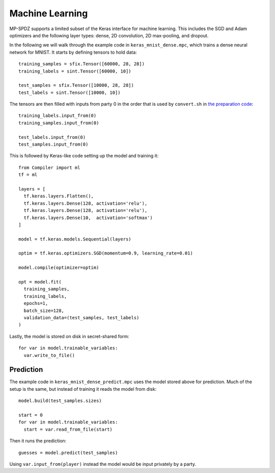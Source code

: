 Machine Learning
----------------

MP-SPDZ supports a limited subset of the Keras interface for machine
learning. This includes the SGD and Adam optimizers and the following
layer types: dense, 2D convolution, 2D max-pooling, and dropout.

In the following we will walk through the example code in
``keras_mnist_dense.mpc``, which trains a dense neural network for
MNIST. It starts by defining tensors to hold data::

  training_samples = sfix.Tensor([60000, 28, 28])
  training_labels = sint.Tensor([60000, 10])

  test_samples = sfix.Tensor([10000, 28, 28])
  test_labels = sint.Tensor([10000, 10])

The tensors are then filled with inputs from party 0 in the order that
is used by ``convert.sh`` in `the preparation code
<https://github.com/csiro-mlai/deep-mpc>`_::

  training_labels.input_from(0)
  training_samples.input_from(0)

  test_labels.input_from(0)
  test_samples.input_from(0)

This is followed by Keras-like code setting up the model and training
it::

  from Compiler import ml
  tf = ml

  layers = [
    tf.keras.layers.Flatten(),
    tf.keras.layers.Dense(128, activation='relu'),
    tf.keras.layers.Dense(128, activation='relu'),
    tf.keras.layers.Dense(10,  activation='softmax')
  ]

  model = tf.keras.models.Sequential(layers)

  optim = tf.keras.optimizers.SGD(momentum=0.9, learning_rate=0.01)

  model.compile(optimizer=optim)

  opt = model.fit(
    training_samples,
    training_labels,
    epochs=1,
    batch_size=128,
    validation_data=(test_samples, test_labels)
  )

Lastly, the model is stored on disk in secret-shared form::

  for var in model.trainable_variables:
    var.write_to_file()


Prediction
~~~~~~~~~~

The example code in ``keras_mnist_dense_predict.mpc`` uses the model
stored above for prediction. Much of the setup is the same, but
instead of training it reads the model from disk::

  model.build(test_samples.sizes)

  start = 0
  for var in model.trainable_variables:
    start = var.read_from_file(start)

Then it runs the prediction::

  guesses = model.predict(test_samples)

Using ``var.input_from(player)`` instead the model would be input
privately by a party.

